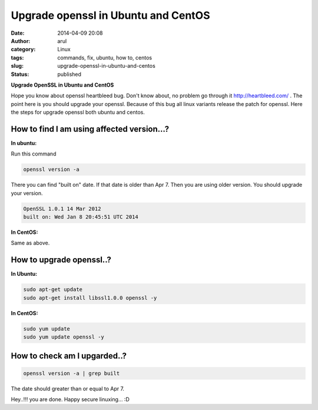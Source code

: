 Upgrade openssl in Ubuntu and CentOS
####################################
:date: 2014-04-09 20:08
:author: arul
:category: Linux
:tags: commands, fix, ubuntu, how to, centos
:slug: upgrade-openssl-in-ubuntu-and-centos
:status: published

**Upgrade OpenSSL in Ubuntu and CentOS**

|OpenSSL Heartbleed|

Hope you know about openssl heartbleed bug. Don't know about, no problem
go through it `http://heartbleed.com/ <http://heartbleed.com>`__ . The
point here is you should upgrade your openssl. Because of this bug all
linux variants release the patch for openssl. Here the steps for upgrade
openssl both ubuntu and centos.

How to find I am using affected version...?
-------------------------------------------

**In ubuntu:**


Run this command

.. code-block:: bash

	openssl version -a

There you can find "built on" date. If that date is older than Apr 7.
Then you are using older version. You should upgrade your version.

.. code-block:: text

	OpenSSL 1.0.1 14 Mar 2012
	built on: Wed Jan 8 20:45:51 UTC 2014


**In CentOS:**


Same as above.

|Open SSL Old Version|

How to upgrade openssl..?
-------------------------

**In Ubuntu:**
          

.. code-block:: bash

	sudo apt-get update
	sudo apt-get install libssl1.0.0 openssl -y


**In CentOS:**
          

.. code-block:: bash

	sudo yum update
	sudo yum update openssl -y

How to check am I upgarded..?
-----------------------------

.. code-block:: bash

	openssl version -a | grep built

|OpenSSL New Version|

The date should greater than or equal to Apr 7.

Hey..!!! you are done. Happy secure linuxing... :D

.. |OpenSSL Heartbleed| image:: http://4.bp.blogspot.com/-E5NogEilRNs/U0X3gzGooiI/AAAAAAAAVpo/ZZUTzTD_tuk/s640/openssl-logo-bug.png
   :target: http://4.bp.blogspot.com/-E5NogEilRNs/U0X3gzGooiI/AAAAAAAAVpo/ZZUTzTD_tuk/s1600/openssl-logo-bug.png
.. |Open SSL Old Version| image:: http://2.bp.blogspot.com/-ee9O8qZXTUA/U0X5haUOlfI/AAAAAAAAVp4/GoiBS0CgO38/s640/openssl-old-1.png
   :target: http://2.bp.blogspot.com/-ee9O8qZXTUA/U0X5haUOlfI/AAAAAAAAVp4/GoiBS0CgO38/s1600/openssl-old-1.png
.. |OpenSSL New Version| image:: http://3.bp.blogspot.com/-3hnS33ve4JM/U0X5hKOlqGI/AAAAAAAAVp0/ExBE5VMd-a8/s640/openssl-new-1.png
   :target: http://3.bp.blogspot.com/-3hnS33ve4JM/U0X5hKOlqGI/AAAAAAAAVp0/ExBE5VMd-a8/s1600/openssl-new-1.png
